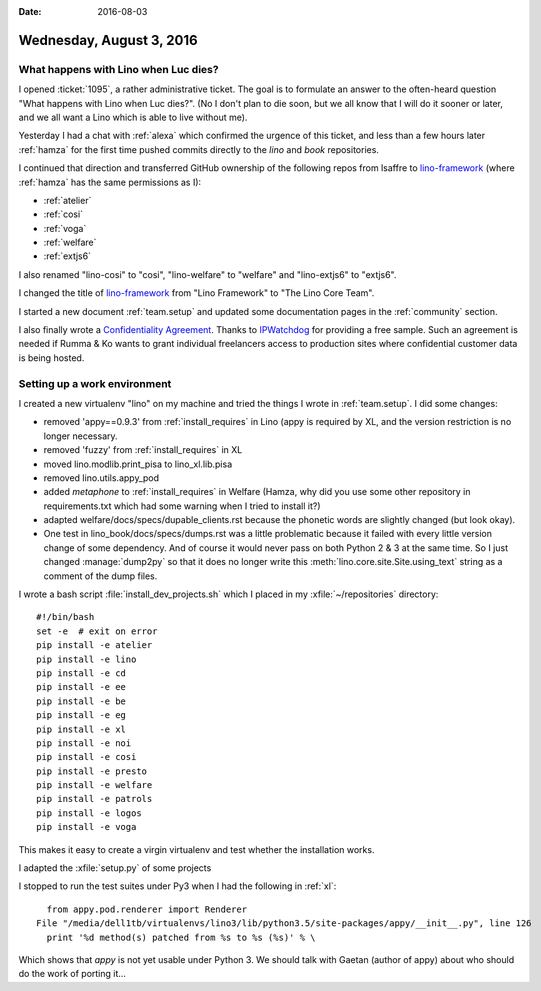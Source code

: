 :date: 2016-08-03

=========================
Wednesday, August 3, 2016
=========================

What happens with Lino when Luc dies?
=====================================

I opened :ticket:`1095`, a rather administrative ticket.  The goal is
to formulate an answer to the often-heard question "What happens with
Lino when Luc dies?". (No I don't plan to die soon, but we all know
that I will do it sooner or later, and we all want a Lino which is
able to live without me).

Yesterday I had a chat with :ref:`alexa` which confirmed the urgence
of this ticket, and less than a few hours later :ref:`hamza` for the
first time pushed commits directly to the `lino` and `book`
repositories.

I continued that direction and transferred GitHub ownership of the
following repos from lsaffre to `lino-framework
<https://github.com/lino-framework>`__ (where :ref:`hamza` has the
same permissions as I):

- :ref:`atelier`
- :ref:`cosi`
- :ref:`voga`
- :ref:`welfare`
- :ref:`extjs6`

I also renamed "lino-cosi" to "cosi", "lino-welfare" to "welfare" and
"lino-extjs6" to "extjs6".

I changed the title of `lino-framework
<https://github.com/lino-framework>`__ from "Lino Framework" to "The
Lino Core Team".

I started a new document :ref:`team.setup` and updated some
documentation pages in the :ref:`community` section.  

I also finally wrote a `Confidentiality Agreement
<http://www.saffre-rumma.net/dl/confidentiality_agreement.pdf>`_. Thanks
to `IPWatchdog
<http://www.ipwatchdog.com/tradesecret/simple-confidentiality-agreement-2/>`_
for providing a free sample.  Such an agreement is needed if Rumma &
Ko wants to grant individual freelancers access to production sites
where confidential customer data is being hosted.


Setting up a work environment
=============================

I created a new virtualenv "lino" on my machine and tried the things I
wrote in :ref:`team.setup`. I did some changes:

- removed 'appy==0.9.3' from :ref:`install_requires` in Lino (appy is
  required by XL, and the version restriction is no longer necessary.
- removed 'fuzzy' from :ref:`install_requires` in XL
- moved lino.modlib.print_pisa to lino_xl.lib.pisa
- removed lino.utils.appy_pod
- added `metaphone` to :ref:`install_requires` in Welfare (Hamza, why
  did you use some other repository in requirements.txt which had some
  warning when I tried to install it?)  
- adapted welfare/docs/specs/dupable_clients.rst because the phonetic
  words are slightly changed (but look okay).
  
- One test in lino_book/docs/specs/dumps.rst was a little problematic
  because it failed with every little version change of some
  dependency. And of course it would never pass on both Python 2 & 3
  at the same time. So I just changed :manage:`dump2py` so that it
  does no longer write this :meth:`lino.core.site.Site.using_text`
  string as a comment of the dump files.

I wrote a bash script :file:`install_dev_projects.sh` which I placed
in my :xfile:`~/repositories` directory::

    #!/bin/bash
    set -e  # exit on error
    pip install -e atelier
    pip install -e lino
    pip install -e cd
    pip install -e ee
    pip install -e be
    pip install -e eg
    pip install -e xl
    pip install -e noi
    pip install -e cosi
    pip install -e presto
    pip install -e welfare
    pip install -e patrols
    pip install -e logos
    pip install -e voga

This makes it easy to create a virgin virtualenv and test whether the
installation works.
    
I adapted the :xfile:`setup.py` of some projects

I stopped to run the test suites under Py3 when I had the following in
:ref:`xl`::

    from appy.pod.renderer import Renderer
  File "/media/dell1tb/virtualenvs/lino3/lib/python3.5/site-packages/appy/__init__.py", line 126
    print '%d method(s) patched from %s to %s (%s)' % \

Which shows that `appy` is not yet usable under Python 3. We should
talk with Gaetan (author of appy) about who should do the work of
porting it...
